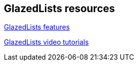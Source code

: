 == GlazedLists resources

http://www.glazedlists.com/propaganda/features[GlazedLists features]

https://publicobject.com/glazedlistsdeveloper/[GlazedLists video tutorials]

